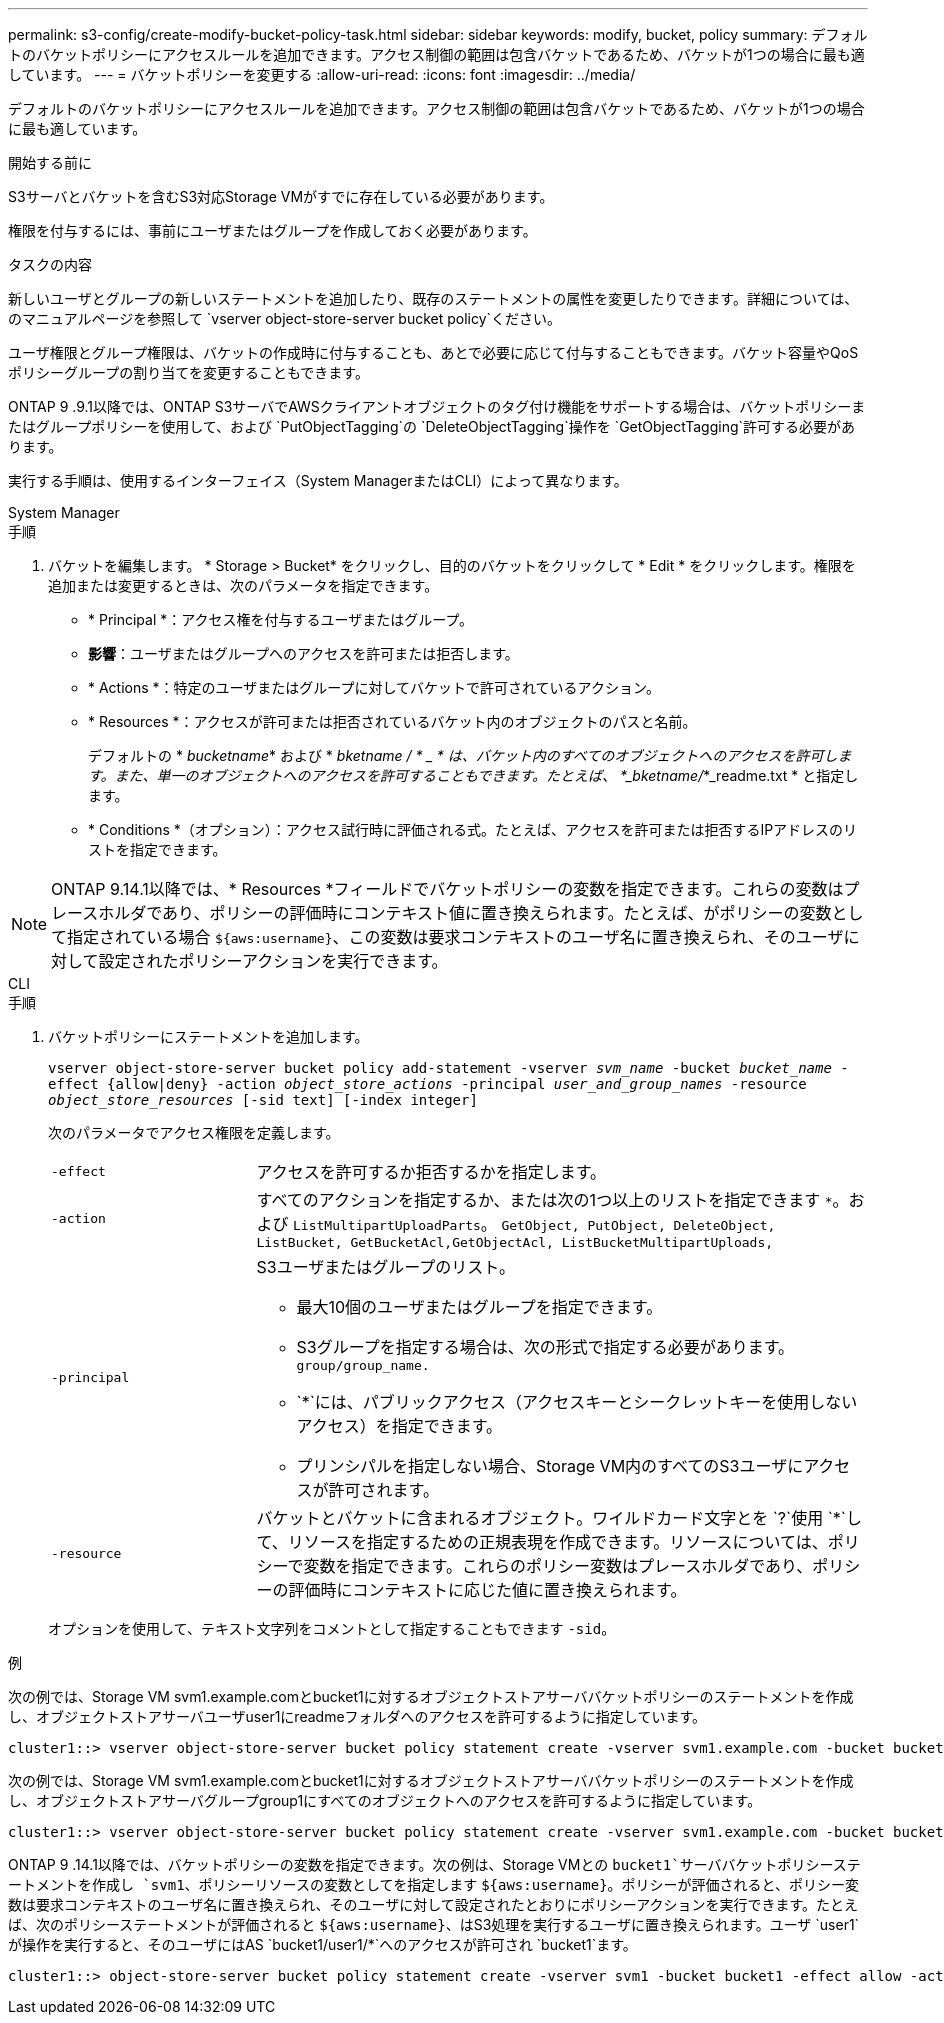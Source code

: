 ---
permalink: s3-config/create-modify-bucket-policy-task.html 
sidebar: sidebar 
keywords: modify, bucket, policy 
summary: デフォルトのバケットポリシーにアクセスルールを追加できます。アクセス制御の範囲は包含バケットであるため、バケットが1つの場合に最も適しています。 
---
= バケットポリシーを変更する
:allow-uri-read: 
:icons: font
:imagesdir: ../media/


[role="lead"]
デフォルトのバケットポリシーにアクセスルールを追加できます。アクセス制御の範囲は包含バケットであるため、バケットが1つの場合に最も適しています。

.開始する前に
S3サーバとバケットを含むS3対応Storage VMがすでに存在している必要があります。

権限を付与するには、事前にユーザまたはグループを作成しておく必要があります。

.タスクの内容
新しいユーザとグループの新しいステートメントを追加したり、既存のステートメントの属性を変更したりできます。詳細については、のマニュアルページを参照して `vserver object-store-server bucket policy`ください。

ユーザ権限とグループ権限は、バケットの作成時に付与することも、あとで必要に応じて付与することもできます。バケット容量やQoSポリシーグループの割り当てを変更することもできます。

ONTAP 9 .9.1以降では、ONTAP S3サーバでAWSクライアントオブジェクトのタグ付け機能をサポートする場合は、バケットポリシーまたはグループポリシーを使用して、および `PutObjectTagging`の `DeleteObjectTagging`操作を `GetObjectTagging`許可する必要があります。

実行する手順は、使用するインターフェイス（System ManagerまたはCLI）によって異なります。

[role="tabbed-block"]
====
.System Manager
--
.手順
. バケットを編集します。 * Storage > Bucket* をクリックし、目的のバケットをクリックして * Edit * をクリックします。権限を追加または変更するときは、次のパラメータを指定できます。
+
** * Principal *：アクセス権を付与するユーザまたはグループ。
** *影響*：ユーザまたはグループへのアクセスを許可または拒否します。
** * Actions *：特定のユーザまたはグループに対してバケットで許可されているアクション。
** * Resources *：アクセスが許可または拒否されているバケット内のオブジェクトのパスと名前。
+
デフォルトの * _bucketname_* および * _bketname / * _ * は、バケット内のすべてのオブジェクトへのアクセスを許可します。また、単一のオブジェクトへのアクセスを許可することもできます。たとえば、 *_bketname/_*_readme.txt * と指定します。

** * Conditions *（オプション）：アクセス試行時に評価される式。たとえば、アクセスを許可または拒否するIPアドレスのリストを指定できます。





NOTE: ONTAP 9.14.1以降では、* Resources *フィールドでバケットポリシーの変数を指定できます。これらの変数はプレースホルダであり、ポリシーの評価時にコンテキスト値に置き換えられます。たとえば、がポリシーの変数として指定されている場合 `${aws:username}`、この変数は要求コンテキストのユーザ名に置き換えられ、そのユーザに対して設定されたポリシーアクションを実行できます。

--
.CLI
--
.手順
. バケットポリシーにステートメントを追加します。
+
`vserver object-store-server bucket policy add-statement -vserver _svm_name_ -bucket _bucket_name_ -effect {allow|deny} -action _object_store_actions_ -principal _user_and_group_names_ -resource _object_store_resources_ [-sid text] [-index integer]`

+
次のパラメータでアクセス権限を定義します。

+
[cols="1,3"]
|===


 a| 
`-effect`
 a| 
アクセスを許可するか拒否するかを指定します。



 a| 
`-action`
 a| 
すべてのアクションを指定するか、または次の1つ以上のリストを指定できます `*`。および `ListMultipartUploadParts`。 `GetObject, PutObject, DeleteObject, ListBucket, GetBucketAcl,GetObjectAcl, ListBucketMultipartUploads,`



 a| 
`-principal`
 a| 
S3ユーザまたはグループのリスト。

** 最大10個のユーザまたはグループを指定できます。
** S3グループを指定する場合は、次の形式で指定する必要があります。 `group/group_name.`
** `*`には、パブリックアクセス（アクセスキーとシークレットキーを使用しないアクセス）を指定できます。
** プリンシパルを指定しない場合、Storage VM内のすべてのS3ユーザにアクセスが許可されます。




 a| 
`-resource`
 a| 
バケットとバケットに含まれるオブジェクト。ワイルドカード文字とを `?`使用 `*`して、リソースを指定するための正規表現を作成できます。リソースについては、ポリシーで変数を指定できます。これらのポリシー変数はプレースホルダであり、ポリシーの評価時にコンテキストに応じた値に置き換えられます。

|===
+
オプションを使用して、テキスト文字列をコメントとして指定することもできます `-sid`。



.例
次の例では、Storage VM svm1.example.comとbucket1に対するオブジェクトストアサーババケットポリシーのステートメントを作成し、オブジェクトストアサーバユーザuser1にreadmeフォルダへのアクセスを許可するように指定しています。

[listing]
----
cluster1::> vserver object-store-server bucket policy statement create -vserver svm1.example.com -bucket bucket1 -effect allow -action GetObject,PutObject,DeleteObject,ListBucket -principal user1 -resource bucket1/readme/* -sid "fullAccessToReadmeForUser1"
----
次の例では、Storage VM svm1.example.comとbucket1に対するオブジェクトストアサーババケットポリシーのステートメントを作成し、オブジェクトストアサーバグループgroup1にすべてのオブジェクトへのアクセスを許可するように指定しています。

[listing]
----
cluster1::> vserver object-store-server bucket policy statement create -vserver svm1.example.com -bucket bucket1 -effect allow -action GetObject,PutObject,DeleteObject,ListBucket -principal group/group1 -resource bucket1/* -sid "fullAccessForGroup1"
----
ONTAP 9 .14.1以降では、バケットポリシーの変数を指定できます。次の例は、Storage VMとの `bucket1`サーババケットポリシーステートメントを作成し `svm1`、ポリシーリソースの変数としてを指定します `${aws:username}`。ポリシーが評価されると、ポリシー変数は要求コンテキストのユーザ名に置き換えられ、そのユーザに対して設定されたとおりにポリシーアクションを実行できます。たとえば、次のポリシーステートメントが評価されると `${aws:username}`、はS3処理を実行するユーザに置き換えられます。ユーザ `user1`が操作を実行すると、そのユーザにはAS `bucket1/user1/*`へのアクセスが許可され `bucket1`ます。

[listing]
----
cluster1::> object-store-server bucket policy statement create -vserver svm1 -bucket bucket1 -effect allow -action * -principal - -resource bucket1,bucket1/${aws:username}/*##
----
--
====